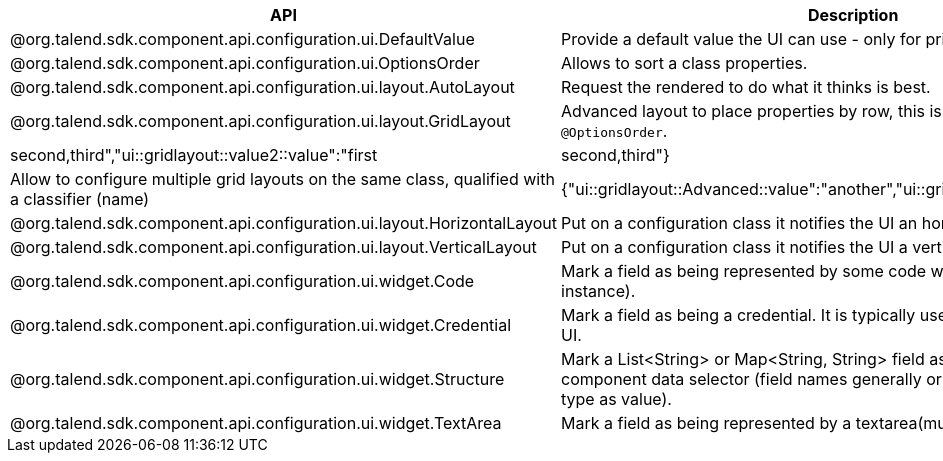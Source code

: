 
[role="table-striped table-hover table-ordered",options="header,autowidth"]
|====
|API|Description|Generated property metadata
|@org.talend.sdk.component.api.configuration.ui.DefaultValue|Provide a default value the UI can use - only for primitive fields.|{"ui::defaultvalue::value":"test"}
|@org.talend.sdk.component.api.configuration.ui.OptionsOrder|Allows to sort a class properties.|{"ui::optionsorder::value":"value1,value2"}
|@org.talend.sdk.component.api.configuration.ui.layout.AutoLayout|Request the rendered to do what it thinks is best.|{"ui::autolayout":"true"}
|@org.talend.sdk.component.api.configuration.ui.layout.GridLayout|Advanced layout to place properties by row, this is exclusive with `@OptionsOrder`.|{"ui::gridlayout::value1::value":"first|second,third","ui::gridlayout::value2::value":"first|second,third"}
|@org.talend.sdk.component.api.configuration.ui.layout.GridLayouts|Allow to configure multiple grid layouts on the same class, qualified with a classifier (name)|{"ui::gridlayout::Advanced::value":"another","ui::gridlayout::Main::value":"first|second,third"}
|@org.talend.sdk.component.api.configuration.ui.layout.HorizontalLayout|Put on a configuration class it notifies the UI an horizontal layout is preferred.|{"ui::horizontallayout":"true"}
|@org.talend.sdk.component.api.configuration.ui.layout.VerticalLayout|Put on a configuration class it notifies the UI a vertical layout is preferred.|{"ui::verticallayout":"true"}
|@org.talend.sdk.component.api.configuration.ui.widget.Code|Mark a field as being represented by some code widget (vs textarea for instance).|{"ui::code::value":"test"}
|@org.talend.sdk.component.api.configuration.ui.widget.Credential|Mark a field as being a credential. It is typically used to hide the value in the UI.|{"ui::credential":"true"}
|@org.talend.sdk.component.api.configuration.ui.widget.Structure|Mark a List<String> or Map<String, String> field as being represented as the component data selector (field names generally or field names as key and type as value).|{"ui::structure::type":"null","ui::structure::discoverSchema":"test","ui::structure::value":"test"}
|@org.talend.sdk.component.api.configuration.ui.widget.TextArea|Mark a field as being represented by a textarea(multiline text input).|{"ui::textarea":"true"}
|====

